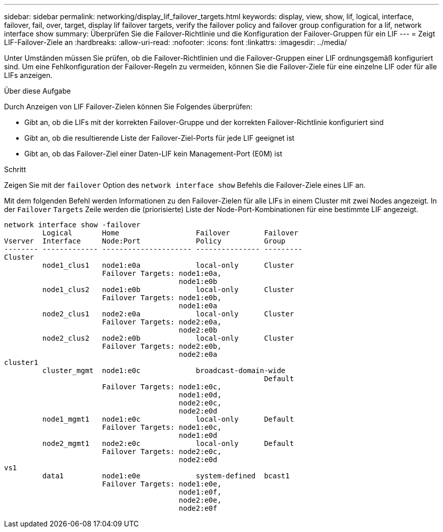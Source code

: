 ---
sidebar: sidebar 
permalink: networking/display_lif_failover_targets.html 
keywords: display, view, show, lif, logical, interface, failover, fail, over, target, display lif failover targets, verify the failover policy and failover group configuration for a lif, network interface show 
summary: Überprüfen Sie die Failover-Richtlinie und die Konfiguration der Failover-Gruppen für ein LIF 
---
= Zeigt LIF-Failover-Ziele an
:hardbreaks:
:allow-uri-read: 
:nofooter: 
:icons: font
:linkattrs: 
:imagesdir: ../media/


[role="lead"]
Unter Umständen müssen Sie prüfen, ob die Failover-Richtlinien und die Failover-Gruppen einer LIF ordnungsgemäß konfiguriert sind. Um eine Fehlkonfiguration der Failover-Regeln zu vermeiden, können Sie die Failover-Ziele für eine einzelne LIF oder für alle LIFs anzeigen.

.Über diese Aufgabe
Durch Anzeigen von LIF Failover-Zielen können Sie Folgendes überprüfen:

* Gibt an, ob die LIFs mit der korrekten Failover-Gruppe und der korrekten Failover-Richtlinie konfiguriert sind
* Gibt an, ob die resultierende Liste der Failover-Ziel-Ports für jede LIF geeignet ist
* Gibt an, ob das Failover-Ziel einer Daten-LIF kein Management-Port (E0M) ist


.Schritt
Zeigen Sie mit der `failover` Option des `network interface show` Befehls die Failover-Ziele eines LIF an.

Mit dem folgenden Befehl werden Informationen zu den Failover-Zielen für alle LIFs in einem Cluster mit zwei Nodes angezeigt. In der `Failover` `Targets` Zeile werden die (priorisierte) Liste der Node-Port-Kombinationen für eine bestimmte LIF angezeigt.

....
network interface show -failover
         Logical       Home                  Failover        Failover
Vserver  Interface     Node:Port             Policy          Group
-------- ------------- --------------------- --------------- ---------
Cluster
         node1_clus1   node1:e0a             local-only      Cluster
                       Failover Targets: node1:e0a,
                                         node1:e0b
         node1_clus2   node1:e0b             local-only      Cluster
                       Failover Targets: node1:e0b,
                                         node1:e0a
         node2_clus1   node2:e0a             local-only      Cluster
                       Failover Targets: node2:e0a,
                                         node2:e0b
         node2_clus2   node2:e0b             local-only      Cluster
                       Failover Targets: node2:e0b,
                                         node2:e0a
cluster1
         cluster_mgmt  node1:e0c             broadcast-domain-wide
                                                             Default
                       Failover Targets: node1:e0c,
                                         node1:e0d,
                                         node2:e0c,
                                         node2:e0d
         node1_mgmt1   node1:e0c             local-only      Default
                       Failover Targets: node1:e0c,
                                         node1:e0d
         node2_mgmt1   node2:e0c             local-only      Default
                       Failover Targets: node2:e0c,
                                         node2:e0d
vs1
         data1         node1:e0e             system-defined  bcast1
                       Failover Targets: node1:e0e,
                                         node1:e0f,
                                         node2:e0e,
                                         node2:e0f
....